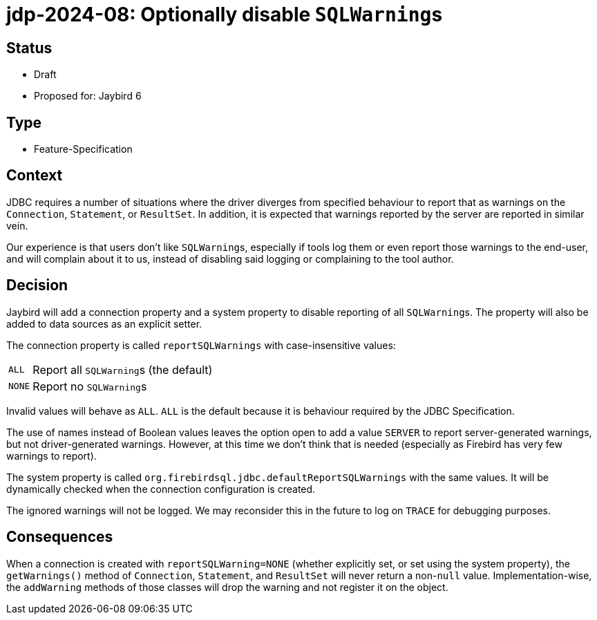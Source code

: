 = jdp-2024-08: Optionally disable ``SQLWarning``s

== Status

* Draft
* Proposed for: Jaybird 6

== Type

* Feature-Specification

== Context

JDBC requires a number of situations where the driver diverges from specified behaviour to report that as warnings on the `Connection`, `Statement`, or `ResultSet`.
In addition, it is expected that warnings reported by the server are reported in similar vein.

Our experience is that users don't like ``SQLWarning``s, especially if tools log them or even report those warnings to the end-user, and will complain about it to us, instead of disabling said logging or complaining to the tool author.

== Decision

Jaybird will add a connection property and a system property to disable reporting of all ``SQLWarning``s.
The property will also be added to data sources as an explicit setter.

The connection property is called `reportSQLWarnings` with case-insensitive values:

[horizontal]
`ALL`:: Report all ``SQLWarning``s (the default)
`NONE`:: Report no ``SQLWarning``s

Invalid values will behave as `ALL`.
`ALL` is the default because it is behaviour required by the JDBC Specification.

The use of names instead of Boolean values leaves the option open to add a value `SERVER` to report server-generated warnings, but not driver-generated warnings.
However, at this time we don't think that is needed (especially as Firebird has very few warnings to report).

The system property is called `org.firebirdsql.jdbc.defaultReportSQLWarnings` with the same values.
It will be dynamically checked when the connection configuration is created.

The ignored warnings will not be logged.
We may reconsider this in the future to log on `TRACE` for debugging purposes.

== Consequences

When a connection is created with `reportSQLWarning=NONE` (whether explicitly set, or set using the system property), the `getWarnings()` method of `Connection`, `Statement`, and `ResultSet` will never return a non-``null`` value.
Implementation-wise, the `addWarning` methods of those classes will drop the warning and not register it on the object.

